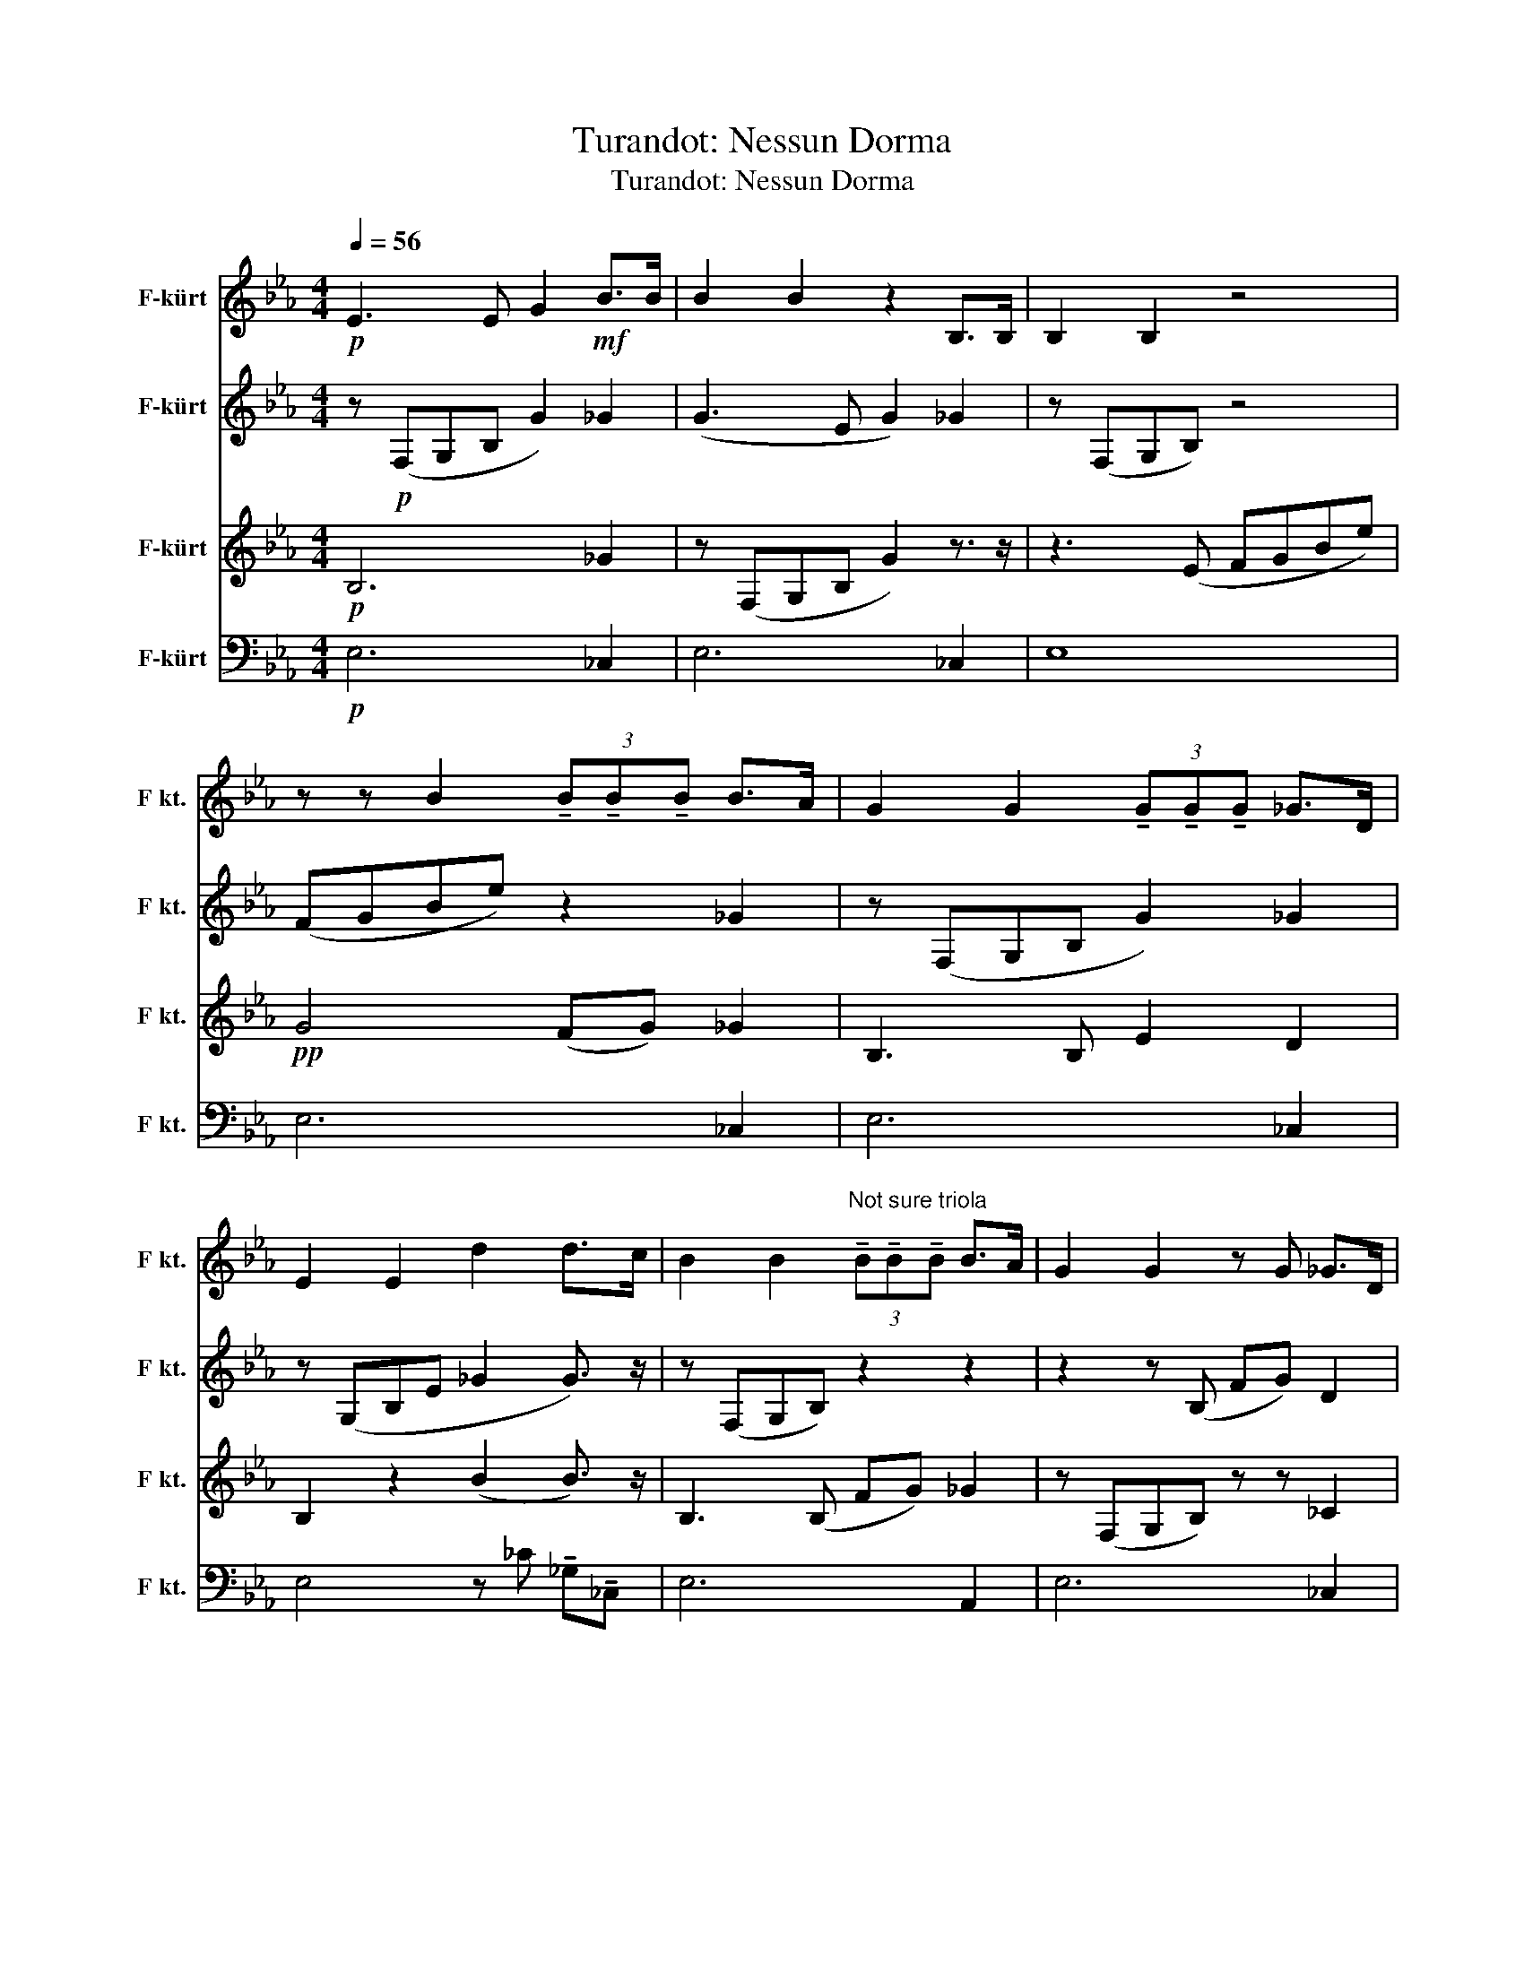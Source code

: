 X:1
T:Turandot: Nessun Dorma
T:Turandot: Nessun Dorma 
%%score 1 2 3 4
L:1/8
Q:1/4=56
M:4/4
K:none
V:1 treble transpose=-7 nm="F-kürt" snm="F kt."
V:2 treble transpose=-7 nm="F-kürt" snm="F kt."
V:3 treble transpose=-7 nm="F-kürt" snm="F kt."
V:4 bass transpose=-7 nm="F-kürt" snm="F kt."
V:1
[K:Eb]!p! E3 E G2!mf! B>B | B2 B2 z2 B,>B, | B,2 B,2 z4 | %3
 z z B2 (3!tenuto!B!tenuto!B!tenuto!B B>A | G2 G2 (3!tenuto!G!tenuto!G!tenuto!G _G>D | %5
 E2 E2 d2 d>c | B2 B2"^Not sure triola" (3!tenuto!B!tenuto!B!tenuto!B B>A | G2 G2 z G _G>D | %8
 E2!>(! E6!>)! |[K:Bb] z!mf! (Bcd cB c>A) |[M:2/4] G4 |[M:4/4] z (cde dc d>B) | %12
!<(! A2 B2 c (cde!<)! |!f! f4) f2 (f>d) | d4 z d (d>B) | F4 F2!>(! (c>A)!>)! |!mf! B4!pp! B,4 | %17
[K:Eb]!pp! B,4 z!mp! B (B>A) | GGGB (d3 c) | B2 B3 z (_G>D) | E2 E2 z4 |[K:Bb] z!mf! (Bcd cB c>A) | %22
[M:2/4] G4 |[M:4/4] z!mf! (cde dc d>B) | A2 B2!<(! c (cde!<)! | %25
!f! f2) f2 !tenuto!f!tenuto!f (f>d) | d2 d2 z d (d>B) | F2 z F FF!f! (!fermata!c>A) |!<(! B6 G>B | %29
 e6!ff! B>!<)!"^Musescore WHY?"!fermata!g |!ff! f8 |[M:2/4] z4 |[M:4/4] G8 | z8 | B8 |] %35
V:2
[K:Eb] z!p! (F,G,B, G2) _G2 | (G3 E G2) _G2 | z (F,G,B,) z4 | (FGBe) z2 _G2 | z (F,G,B, G2) _G2 | %5
 z (G,B,E _G2 G3/2) z/ | z (F,G,B,) z2 z2 | z2 z (B, FG) D2 | z (F,G,B,) z4 |[K:Bb]!pp! D8 | %10
[M:2/4] E2 D2 |[M:4/4] C2 G4 G2 |!<(! F2 F4 A2!<)! | z!f! (Bcd cB c>A) | z (GAB AG B>G) | %15
 (FDBA!>(! GF A2)!>)! | z2 z2 z!mp! (B,FG |[K:Eb] B)(GBe) (eB) z2 | z2 (GB) A4 | z2 z (B, FG) z2 | %20
 z4!>(! (FGBe)!>)! |[K:Bb]!p!!<(! f8!<)! |[M:2/4] B2 B2 |[M:4/4]!mf! G6 G2 | %24
 F2 F2 F2!<(! (AG)!<)! | z!mf! (Bcd cB c>A) | z (GAB AG B>G) | (FDBA GF!f! !fermata!A2) | G8 | %29
!<(! (BGBe ge)!ff! B>!<)!!fermata!B | z!ff! (Bcd cB c>A) |[M:2/4] G4 |[M:4/4] z (cde dc d>B) | %33
 A2 B2 c (cde | f8) |] %35
V:3
[K:Eb]!p! B,6 _G2 | z (F,G,B, G2) z3/2 z/ | z3 (E FGBe) |!pp! G4 (FG) _G2 | B,3 B, E2 D2 | %5
 B,2 z2 (B2 B3/2) z/ | B,3 (B, FG) _G2 | z (F,G,B,) z z _C2 | z2 z!>(! (B, FG"^Rit..."Be)!>)! | %9
[K:Bb]!pp! f8 |[M:2/4] B,2"^Maybe \"A\"" B2 |[M:4/4]"^Maybe \"G\"" E2 E4 G2 |!<(! F2 F2 F2 A2!<)! | %13
!f! D8 | E8 | (DB,DC!>(! B,D C2)!>)! | z!mp! (G,B,F G) z z2 |[K:Eb] (B,EGB FG) _G2 | B,2 (FG) _G4 | %19
 z (F,G,B,) z2 D2 | z!>(! (F,G,B,!>)! E4) |[K:Bb]!p!!<(! D8!<)! |[M:2/4] B,2 B,2 | %23
[M:4/4]!mf! G,6 B,2 | C2 C2 C2!<(! (AB)!<)! |!mf! D6 F2 | E6 G2 | (DB,DC B,D!f! !fermata!C2) | E8 | %29
!<(! (GEGB eB)!ff! G>!<)!!fermata!B |!ff! D8 |[M:2/4] B,2 B,2 |[M:4/4] E8 | F2 F2 F2 (AF) | D8 |] %35
V:4
[K:Eb]!p! E,6 _C,2 | E,6 _C,2 | E,8 | E,6 _C,2 | E,6 _C,2 | E,4 z _C !tenuto!_G,!tenuto!_C, | %6
 E,6 A,,2 | E,6 _C,2 | E,8 |[K:Bb]!pp! B,8 |[M:2/4] E,2 D,2 |[M:4/4] C,2 C,4 E,2 | %12
!<(! F,2 G,2 A,2 F,E,!<)! |!f! B,,8 | C,8 |!>(! F,6 F,2!>)! |!mp! E,8 |[K:Eb] E,6 _C,2 | %18
 E,4 z =B, _G,2 | E,6 _C,2 |!>(! E,4 G,4!>)! |[K:Bb]!p!!<(! B,4 F,4!<)! |[M:2/4] E,2 D,2 | %23
[M:4/4]!mf! C,6 E,2 | F,2 G,2 A,2!<(! (F,E,)!<)! |!mf! B,,6 D,2 | C,6 C,2 | F,8 | E,8 | E,8 | %30
!ff! B,,8 |[M:2/4] E,2 D,2 |[M:4/4] C,8 | F,2 G,2 A,2 (F,E,) |!mf! B,,8 |] %35


